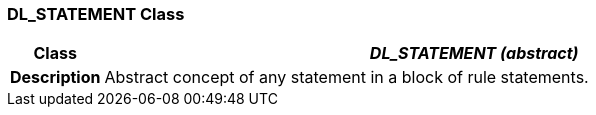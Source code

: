 === DL_STATEMENT Class

[cols="^1,3,5"]
|===
h|*Class*
2+^h|*_DL_STATEMENT (abstract)_*

h|*Description*
2+a|Abstract concept of any statement in a block of rule statements.

|===
